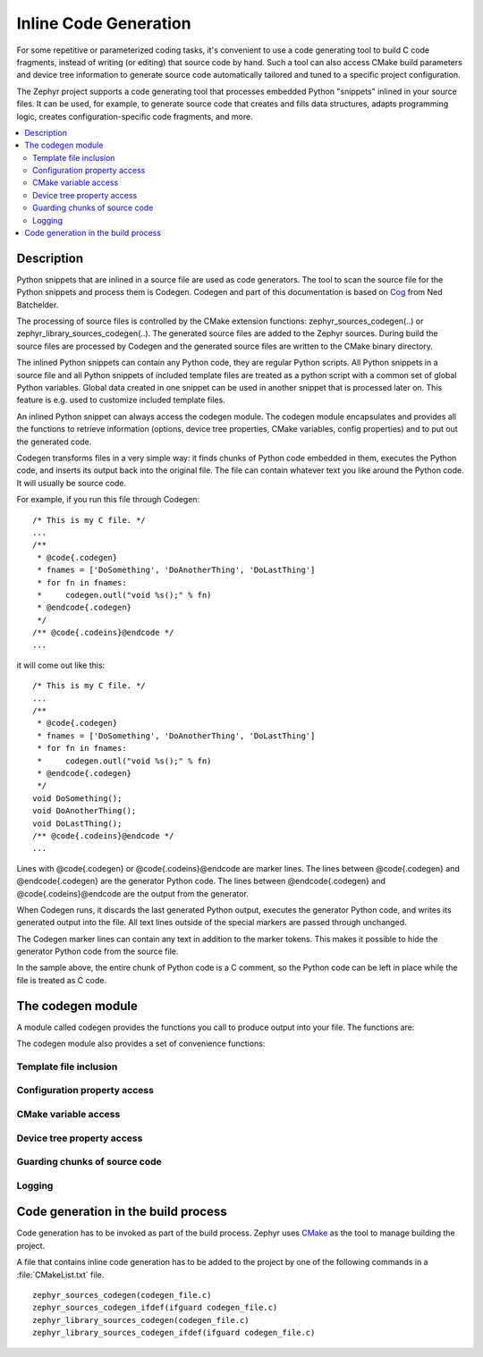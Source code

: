 ..
    Copyright (c) 2004-2015 Ned Batchelder
    SPDX-License-Identifier: MIT
    Copyright (c) 2018 Bobby Noelte
    SPDX-License-Identifier: Apache-2.0

.. _codegen:

Inline Code Generation
######################

For some repetitive or parameterized coding tasks, it's convenient to
use a code generating tool to build C code fragments, instead of writing
(or editing) that source code by hand. Such a tool can also access CMake build
parameters and device tree information to generate source code automatically
tailored and tuned to a specific project configuration.

The Zephyr project supports a code generating tool that processes embedded
Python "snippets" inlined in your source files. It can be used, for example,
to generate source code that creates and fills data structures, adapts
programming logic, creates configuration-specific code fragments, and more.

.. contents::
   :depth: 2
   :local:
   :backlinks: top

Description
***********

Python snippets that are inlined in a source file are used as code generators.
The tool to scan the source file for the Python snippets and process them is
Codegen. Codegen and part of this documentation is based on
`Cog <https://nedbatchelder.com/code/cog/index.html>`_ from Ned Batchelder.

The processing of source files is controlled by the CMake extension functions:
zephyr_sources_codegen(..) or zephyr_library_sources_codegen(..). The generated
source files are added to the Zephyr sources. During build the source files are
processed by Codegen and the generated source files are written to the CMake
binary directory.

The inlined Python snippets can contain any Python code, they are regular
Python scripts. All Python snippets in a source file and all Python snippets of
included template files are treated as a python script with a common set of
global Python variables. Global data created in one snippet can be used in
another snippet that is processed later on. This feature is e.g. used to
customize included template files.

An inlined Python snippet can always access the codegen module. The codegen
module encapsulates and provides all the functions to retrieve information
(options, device tree properties, CMake variables, config properties) and to
put out the generated code.

Codegen transforms files in a very simple way: it finds chunks of Python code
embedded in them, executes the Python code, and inserts its output back into
the original file. The file can contain whatever text you like around the
Python code. It will usually be source code.

For example, if you run this file through Codegen:

::

    /* This is my C file. */
    ...
    /**
     * @code{.codegen}
     * fnames = ['DoSomething', 'DoAnotherThing', 'DoLastThing']
     * for fn in fnames:
     *     codegen.outl("void %s();" % fn)
     * @endcode{.codegen}
     */
    /** @code{.codeins}@endcode */
    ...

it will come out like this:

::

    /* This is my C file. */
    ...
    /**
     * @code{.codegen}
     * fnames = ['DoSomething', 'DoAnotherThing', 'DoLastThing']
     * for fn in fnames:
     *     codegen.outl("void %s();" % fn)
     * @endcode{.codegen}
     */
    void DoSomething();
    void DoAnotherThing();
    void DoLastThing();
    /** @code{.codeins}@endcode */
    ...

Lines with @code{.codegen} or @code{.codeins}@endcode are marker lines.
The lines between @code{.codegen} and @endcode{.codegen} are the generator
Python code. The lines between @endcode{.codegen} and
@code{.codeins}@endcode are the output from the generator.

When Codegen runs, it discards the last generated Python output, executes the
generator Python code, and writes its generated output into the file. All text
lines outside of the special markers are passed through unchanged.

The Codegen marker lines can contain any text in addition to the marker tokens.
This makes it possible to hide the generator Python code from the source file.

In the sample above, the entire chunk of Python code is a C comment, so the
Python code can be left in place while the file is treated as C code.

The codegen module
******************

A module called codegen provides the functions you call to produce output into
your file. The functions are:

.. function:: codegen.out(sOut=’’ [, dedent=False][, trimblanklines=False])

    Writes text to the output.

    :param sOut: The string to write to the output.
    :param dedent: If dedent is True, then common initial white space is
                   removed from the lines in sOut before adding them to the
                   output.
    :param trimblanklines: If trimblanklines is True,
                           then an initial and trailing blank line are removed
                           from sOut before adding them to the output.

    ``dedent`` and ``trimblanklines`` make it easier to use
    multi-line strings, and they are only are useful for multi-line strings:

    ::

        codegen.out("""
            These are lines I
            want to write into my source file.
        """, dedent=True, trimblanklines=True)

.. function:: codegen.outl

    Same as codegen.out, but adds a trailing newline.

.. function:: codegen.msg(msg)

    Prints msg to stdout with a “Message: ” prefix.

.. function:: codegen.error(msg)

    Raises an exception with msg as the text. No traceback is included, so
    that non-Python programmers using your code generators won’t be scared.

.. attribute:: codegen.inFile

    An attribute, the path of the input file.

.. attribute:: codegen.outFile

    An attribute, the path of the output file.

.. attribute:: codegen.firstLineNum

    An attribute, the line number of the first line of Python code in the
    generator. This can be used to distinguish between two generators in the
    same input file, if needed.

.. attribute:: codegen.previous

    An attribute, the text output of the previous run of this generator. This
    can be used for whatever purpose you like, including outputting again with
    codegen.out()

The codegen module also provides a set of convenience functions:

Template file inclusion
-----------------------

.. function:: codegen.out_include(include_file)

    Write the text from include_file to the output. The include_file is processed
    by Codegen. Inline code generation in include_file can access the globals
    defined in the including source file before inclusion. The including source
    file can access the globals defined in the include_file (after inclusion).

Configuration property access
-----------------------------

.. function:: codegen.config_property(property_name [, default="<unset>"])

    Get the value of a configuration property from autoconf.h. If property_name
    is not given in autoconf.h the default value is returned.

CMake variable access
---------------------

.. function:: codegen.cmake_variable(variable_name [, default="<unset>"])

    Get the value of a CMake variable. If variable_name is not provided to
    Codegen by CMake the default value is returned. The following variables
    are provided to Codegen:

    - "PROJECT_NAME"
    - "PROJECT_SOURCE_DIR"
    - "PROJECT_BINARY_DIR"
    - "CMAKE_SOURCE_DIR"
    - "CMAKE_BINARY_DIR"
    - "CMAKE_CURRENT_SOURCE_DIR"
    - "CMAKE_CURRENT_BINARY_DIR"
    - "CMAKE_CURRENT_LIST_DIR"
    - "CMAKE_FILES_DIRECTORY"
    - "CMAKE_PROJECT_NAME"
    - "CMAKE_SYSTEM"
    - "CMAKE_SYSTEM_NAME"
    - "CMAKE_SYSTEM_VERSION"
    - "CMAKE_SYSTEM_PROCESSOR"
    - "CMAKE_C_COMPILER"
    - "CMAKE_CXX_COMPILER"
    - "CMAKE_COMPILER_IS_GNUCC"
    - "CMAKE_COMPILER_IS_GNUCXX"
    - "GENERATED_DTS_BOARD_H"
    - "GENERATED_DTS_BOARD_CONF"

.. function:: codegen.cmake_cache_variable(variable_name [, default="<unset>"])

    Get the value of a CMake variable from CMakeCache.txt. If variable_name
    is not given in CMakeCache.txt the default value is returned.

Device tree property access
---------------------------

.. function:: codegen.device_tree_controller_count(device_type_name [, default="<unset>"])

    Get the number of activated devices of given type.

    :param device_type_name: Type of device controller (e.g. 'SPI', 'GPIO', 'PIN', ...)
    :return: number of activated devices

.. function:: codegen.device_tree_controller_prefix(device_type_name, device_index [, default="<unset>"])

    Get the device tree prefix for the device of the given type and index.

    :param device_type_name: Type of device controller (e.g. 'SPI', 'GPIO', 'PIN', ...)
    :param device_index: Index of device
    :return: device tree prefix (e.g. ST_STM32_SPI_FIFO_4000000)

.. function:: codegen.device_tree_controller_property(device_type_name, device_index, property_name [, default="<unset>"])

    Get device tree property value for the device of the given type and index.

    :param device_type_name: Type of device controller (e.g. 'SPI', 'GPIO', 'PIN', ...)
    :param device_index: Index of device
    :param property_name: Property name of the device tree property
                          (e.g. 'BASE_ADDRESS', 'LABEL', 'IRQ_0', ...)
    :return: property value as given in generated_dts_board.conf

.. function:: codegen.device_tree_controller_property_indirect(device_type_name, device_index, property_name, property_name_indirect [, default="<unset>"])

    Get the property of another device given by a property.

    :param device_type_name: Type of device controller (e.g. 'SPI', 'GPIO', 'PIN', ...)
    :param device_index: Index of device
    :param property_name: Property that denotes the device tree prefix of the other device
    :param property_name_indirect: Property name of the other device property
                                   (e.g. 'BASE_ADDRESS', 'LABEL', 'IRQ_0', ...)
    :return: property value as given in generated_dts_board.conf

.. function:: codegen.device_tree_controller_compatible_x(device_type_name, device_index, compatible [, default="<unset>"])

    Check compatibility to device given by type and index.

    :param device_type_name: Type of device controller (e.g. 'SPI', 'GPIO', 'PIN', ...)
    :param device_index: Index of device
    :param compatible: driver compatibility string (e.g. st,stm32-spi-fifo)
    :return: 1 if compatible, 0 otherwise

.. function:: codegen.device_tree_controller_compatible(device_type_name, compatible)

    Check compatibility to at least one activated device of given type.

    The compatible parameter is checked against the compatible property of
    all activated devices of given type.

    :param device_type_name: Type of device controller (e.g. 'SPI', 'GPIO', 'PIN', ...)
    :param compatible: driver compatibility string (e.g. st,stm32-spi-fifo)
    :return: 1 if there is compatibility to at least one activated device,
             0 otherwise

.. function:: codegen.device_tree_controller_data_name(device_type_name, device_index, data)

    Get the name of the driver data.

    Generates an unique name for driver data.

    :param device_type_name: Type of device controller (e.g. 'SPI', 'GPIO', 'PIN', ...)
    :param device_index: Index of device
    :param data: suffix for data (e.g. 'config')
    :return: controller data name (e.g. ST_STM32_SPI_FIFO_4000000_config)

.. function:: codegen.device_tree_controller_device_name(device_type_name, device_index)

    Get the device name.

    The device tree prefix of the device is used as the device name.

    :param device_type_name: Type of device controller (e.g. 'SPI', 'GPIO', 'PIN', ...)
    :param device_index: Index of device
    :return: device name (e.g. ST_STM32_SPI_FIFO_4000000)

.. function:: codegen.device_tree_controller_driver_name(device_type_name, device_index)

    Get the driver name.

    This is a convenience function for:

    - codegen.device_tree_controller_property(device_type_name, device_index, 'LABEL')

    :param device_type_name: Type of device controller (e.g. 'SPI', 'GPIO', 'PIN', ...)
    :param device_index: Index of device
    :return: driver name (e.g. "SPI_0")

.. function:: codegen.device_tree_controller_driver_name_indirect(device_type_name, device_index, property_name)

     Get the driver name of another device given by the property.

    :param device_type_name: Type of device controller (e.g. 'SPI', 'GPIO', 'PIN', ...)
    :param device_index: Index of device
    :param property_name: Property that denotes the device tree prefix of the other device
    :return: driver name of other device (e.g. "GPIOA")

Guarding chunks of source code
------------------------------

.. function:: codegen.if_device_tree_controller_compatible(device_type_name, compatible)

    Stop code generation if there is no activated device that is compatible.

    Code generation stops right before the generator end marker @code{.codeins}@endcode.

    :param device_type_name: Type of device controller (e.g. 'SPI', 'GPIO', 'PIN', ...)
    :param compatible: driver compatibility string (e.g. st,stm32-spi-fifo)

.. function:: codegen.outl_guard_device_tree_controller(device_type_name, compatible)

    Write a guard (#if [guard]) C preprocessor directive to output.

    If there is an activated device that is compatible the guard value is set to 1,
    otherwise it is set to 0.

    :param device_type_name: Type of device controller (e.g. 'SPI', 'GPIO', 'PIN', ...)
    :param compatible: driver compatibility string (e.g. st,stm32-spi-fifo)

.. function:: codegen.outl_unguard_device_tree_controller(device_type_name, compatible)

    Write an unguard (#endif) C preprocessor directive to output.

    This is the closing command for codegen.outl_guard_device_tree_controller().

    :param device_type_name: Type of device controller (e.g. 'SPI', 'GPIO', 'PIN', ...)
    :param compatible: driver compatibility string (e.g. st,stm32-spi-fifo)

.. function:: codegen.outl_guard_config(property_name)

    Write a guard (#if [guard]) C preprocessor directive to output.

    If there is a configuration property of the given name the property value
    is used as guard value, otherwise it is set to 0.

    :param property_name: Name of the configuration property.

.. function:: codegen.outl_unguard_config(property_name)

    Write an unguard (#endif) C preprocessor directive to output.

    This is the closing command for codegen.outl_guard_config().

    :param property_name: Name of the configuration property.

Logging
-------

.. function:: codegen.log(message [, message_type=None] [, end="\n"] [, logonly=True])

.. function:: codegen.msg(s)

.. function:: codegen.error(msg='Error raised by codegen.')

    The codegen.error function.

    Instead of raising standard python errors, codegen generators can use
    this function.  It will display the error without a scary Python
    traceback.

.. function:: codegen.prout(s [, end="\n"])

.. function:: codegen.prerr(s [, end="\n"])

Code generation in the build process
************************************

Code generation has to be invoked as part of the build process. Zephyr uses
`CMake <https://cmake.org/>`_ as the tool to manage building the project.

A file that contains inline code generation has to be added to the project
by one of the following commands in a :file:`CMakeList.txt` file.

::

    zephyr_sources_codegen(codegen_file.c)
    zephyr_sources_codegen_ifdef(ifguard codegen_file.c)
    zephyr_library_sources_codegen(codegen_file.c)
    zephyr_library_sources_codegen_ifdef(ifguard codegen_file.c)

